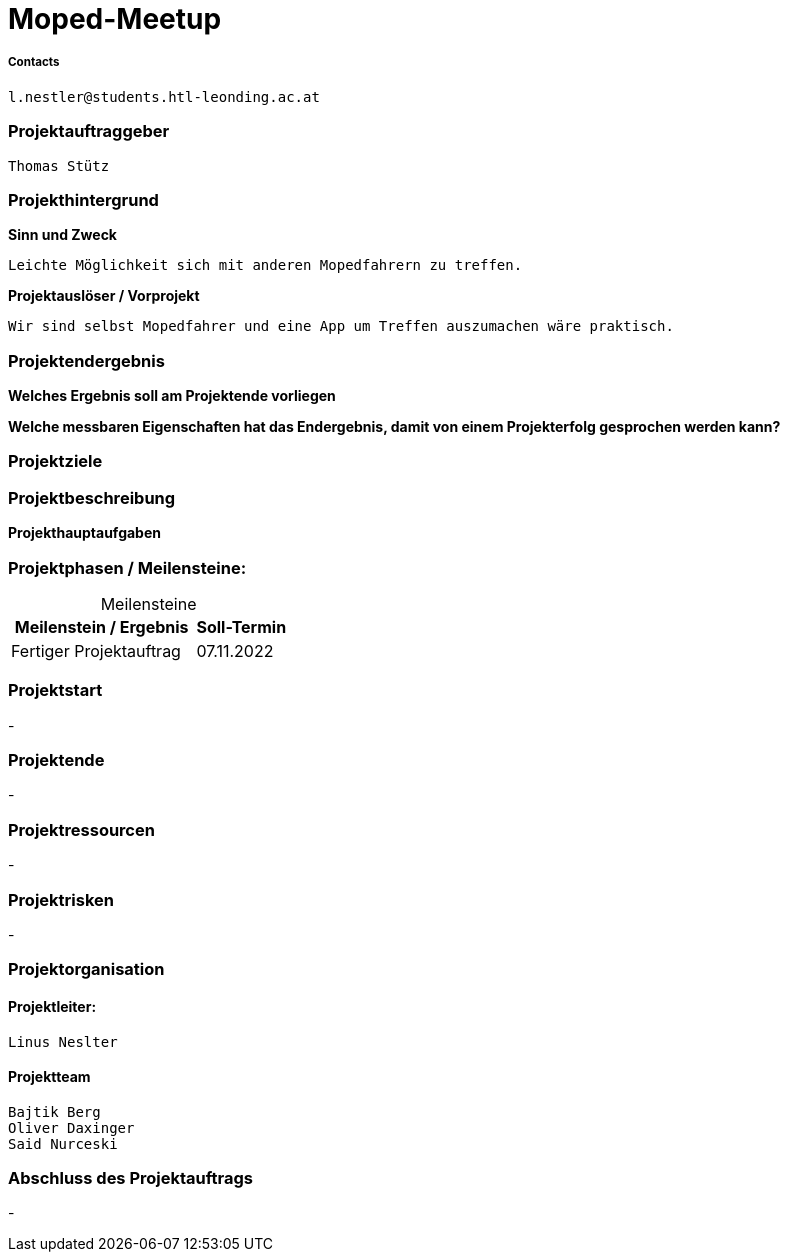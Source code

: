 = Moped-Meetup

===== Contacts
 l.nestler@students.htl-leonding.ac.at

=== Projektauftraggeber
 Thomas Stütz

=== Projekthintergrund

*Sinn und Zweck*

 Leichte Möglichkeit sich mit anderen Mopedfahrern zu treffen.

*Projektauslöser / Vorprojekt*

 Wir sind selbst Mopedfahrer und eine App um Treffen auszumachen wäre praktisch.

=== Projektendergebnis

*Welches Ergebnis soll am Projektende vorliegen*

*Welche messbaren Eigenschaften hat das Endergebnis, damit von einem Projekterfolg gesprochen werden kann?*

=== Projektziele

=== Projektbeschreibung

*Projekthauptaufgaben*

=== Projektphasen / Meilensteine:

[caption=]
.Meilensteine
[cols="2,1"]
|===
|Meilenstein / Ergebnis | Soll-Termin

|Fertiger Projektauftrag | 07.11.2022
|===

=== Projektstart
-

=== Projektende
-

=== Projektressourcen
-

=== Projektrisken
-

=== Projektorganisation

==== Projektleiter:
 Linus Neslter

==== Projektteam
 Bajtik Berg
 Oliver Daxinger
 Said Nurceski

=== Abschluss des Projektauftrags
-
